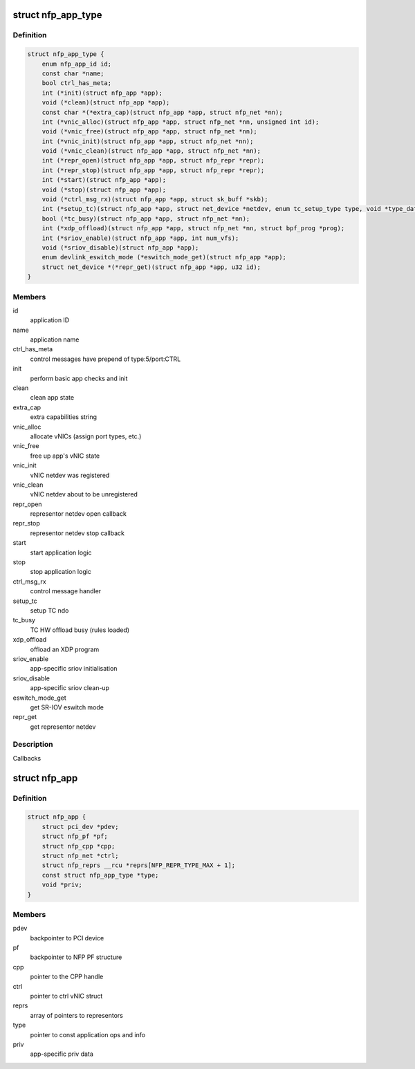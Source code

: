 .. -*- coding: utf-8; mode: rst -*-
.. src-file: drivers/net/ethernet/netronome/nfp/nfp_app.h

.. _`nfp_app_type`:

struct nfp_app_type
===================

.. c:type:: struct nfp_app_type

    application definition

.. _`nfp_app_type.definition`:

Definition
----------

.. code-block:: c

    struct nfp_app_type {
        enum nfp_app_id id;
        const char *name;
        bool ctrl_has_meta;
        int (*init)(struct nfp_app *app);
        void (*clean)(struct nfp_app *app);
        const char *(*extra_cap)(struct nfp_app *app, struct nfp_net *nn);
        int (*vnic_alloc)(struct nfp_app *app, struct nfp_net *nn, unsigned int id);
        void (*vnic_free)(struct nfp_app *app, struct nfp_net *nn);
        int (*vnic_init)(struct nfp_app *app, struct nfp_net *nn);
        void (*vnic_clean)(struct nfp_app *app, struct nfp_net *nn);
        int (*repr_open)(struct nfp_app *app, struct nfp_repr *repr);
        int (*repr_stop)(struct nfp_app *app, struct nfp_repr *repr);
        int (*start)(struct nfp_app *app);
        void (*stop)(struct nfp_app *app);
        void (*ctrl_msg_rx)(struct nfp_app *app, struct sk_buff *skb);
        int (*setup_tc)(struct nfp_app *app, struct net_device *netdev, enum tc_setup_type type, void *type_data);
        bool (*tc_busy)(struct nfp_app *app, struct nfp_net *nn);
        int (*xdp_offload)(struct nfp_app *app, struct nfp_net *nn, struct bpf_prog *prog);
        int (*sriov_enable)(struct nfp_app *app, int num_vfs);
        void (*sriov_disable)(struct nfp_app *app);
        enum devlink_eswitch_mode (*eswitch_mode_get)(struct nfp_app *app);
        struct net_device *(*repr_get)(struct nfp_app *app, u32 id);
    }

.. _`nfp_app_type.members`:

Members
-------

id
    application ID

name
    application name

ctrl_has_meta
    control messages have prepend of type:5/port:CTRL

init
    perform basic app checks and init

clean
    clean app state

extra_cap
    extra capabilities string

vnic_alloc
    allocate vNICs (assign port types, etc.)

vnic_free
    free up app's vNIC state

vnic_init
    vNIC netdev was registered

vnic_clean
    vNIC netdev about to be unregistered

repr_open
    representor netdev open callback

repr_stop
    representor netdev stop callback

start
    start application logic

stop
    stop application logic

ctrl_msg_rx
    control message handler

setup_tc
    setup TC ndo

tc_busy
    TC HW offload busy (rules loaded)

xdp_offload
    offload an XDP program

sriov_enable
    app-specific sriov initialisation

sriov_disable
    app-specific sriov clean-up

eswitch_mode_get
    get SR-IOV eswitch mode

repr_get
    get representor netdev

.. _`nfp_app_type.description`:

Description
-----------

Callbacks

.. _`nfp_app`:

struct nfp_app
==============

.. c:type:: struct nfp_app

    NFP application container

.. _`nfp_app.definition`:

Definition
----------

.. code-block:: c

    struct nfp_app {
        struct pci_dev *pdev;
        struct nfp_pf *pf;
        struct nfp_cpp *cpp;
        struct nfp_net *ctrl;
        struct nfp_reprs __rcu *reprs[NFP_REPR_TYPE_MAX + 1];
        const struct nfp_app_type *type;
        void *priv;
    }

.. _`nfp_app.members`:

Members
-------

pdev
    backpointer to PCI device

pf
    backpointer to NFP PF structure

cpp
    pointer to the CPP handle

ctrl
    pointer to ctrl vNIC struct

reprs
    array of pointers to representors

type
    pointer to const application ops and info

priv
    app-specific priv data

.. This file was automatic generated / don't edit.

